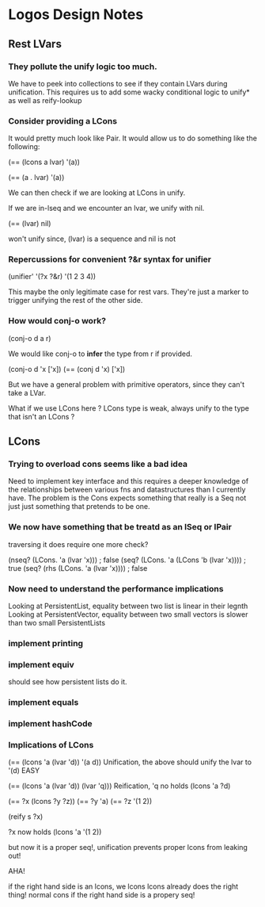 * Logos Design Notes
** Rest LVars
*** They pollute the unify logic too much.
    We have to peek into collections to see if they contain LVars
    during unification. This requires us to add some wacky
    conditional logic to unify* as well as reify-lookup
*** Consider providing a LCons
    It would pretty much look like Pair. It would allow us to do
    something like the following:

    (== (lcons a lvar) '(a))

    (== (a . lvar) '(a))

    We can then check if we are looking at LCons in unify.

    If we are in-lseq and we encounter an lvar, we unify with nil.
    
    (== (lvar) nil)

    won't unify since, (lvar) is a sequence and nil is not
*** Repercussions for convenient ?&r syntax for unifier

    (unifier' '(?x ?&r) '(1 2 3 4))

    This maybe the only legitimate case for rest vars. They're just
    a marker to trigger unifying the rest of the other side.
*** How would conj-o work?

    (conj-o d a r)

    We would like conj-o to *infer* the type from r if provided.

    (conj-o d 'x ['x])
    (== (conj d 'x) ['x])

    But we have a general problem with primitive operators, since they
    can't take a LVar.

    What if we use LCons here ? LCons type is weak, always unify to
    the type that isn't an LCons ?
** LCons
*** Trying to overload cons seems like a bad idea
    Need to implement key interface and this requires a deeper
    knowledge of the relationships between various fns and
    datastructures than I currently have. The problem is the Cons
    expects something that really is a Seq not just just something
    that pretends to be one.
*** We now have something that be treatd as an ISeq or IPair
    traversing it does require one more check?

    (nseq? (LCons. 'a (lvar 'x))) ; false
    (seq? (LCons. 'a (LCons 'b (lvar 'x)))) ; true
    (seq? (rhs (LCons. 'a (lvar 'x)))) ; false
*** Now need to understand the performance implications
    Looking at PersistentList, equality between two list is
    linear in their legnth
    Looking at PersistentVector, equality between two small
    vectors is slower than two small PersistentLists
*** implement printing    
*** implement equiv
    should see how persistent lists do it.
*** implement equals
*** implement hashCode
*** Implications of LCons
    (== (lcons 'a (lvar 'd)) '(a d))
    Unification, the above should unify the lvar to '(d) EASY

    (== (lcons 'a (lvar 'd)) (lvar 'q)))
    Reification, 'q no holds (lcons 'a ?d)
    
    (== ?x (lcons ?y ?z))
    (== ?y 'a)
    (== ?z '(1 2))
    
    (reify s ?x)
    
    ?x now holds (lcons 'a '(1 2))

    but now it is a proper seq!, unification prevents proper
    lcons from leaking out!

    AHA!
    
    if the right hand side is an lcons, we lcons
    lcons already does the right thing! normal cons if the
    right hand side is a propery seq!
